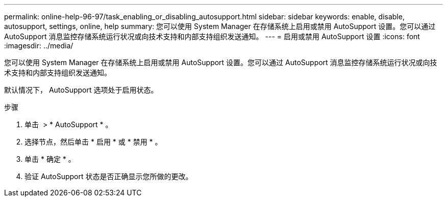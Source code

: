 ---
permalink: online-help-96-97/task_enabling_or_disabling_autosupport.html 
sidebar: sidebar 
keywords: enable, disable, autosupport, settings, online, help 
summary: 您可以使用 System Manager 在存储系统上启用或禁用 AutoSupport 设置。您可以通过 AutoSupport 消息监控存储系统运行状况或向技术支持和内部支持组织发送通知。 
---
= 启用或禁用 AutoSupport 设置
:icons: font
:imagesdir: ../media/


[role="lead"]
您可以使用 System Manager 在存储系统上启用或禁用 AutoSupport 设置。您可以通过 AutoSupport 消息监控存储系统运行状况或向技术支持和内部支持组织发送通知。

默认情况下， AutoSupport 选项处于启用状态。

.步骤
. 单击 *image:../media/nas_bridge_202_icon_settings_olh_96_97.gif[""]* > * AutoSupport * 。
. 选择节点，然后单击 * 启用 * 或 * 禁用 * 。
. 单击 * 确定 * 。
. 验证 AutoSupport 状态是否正确显示您所做的更改。

